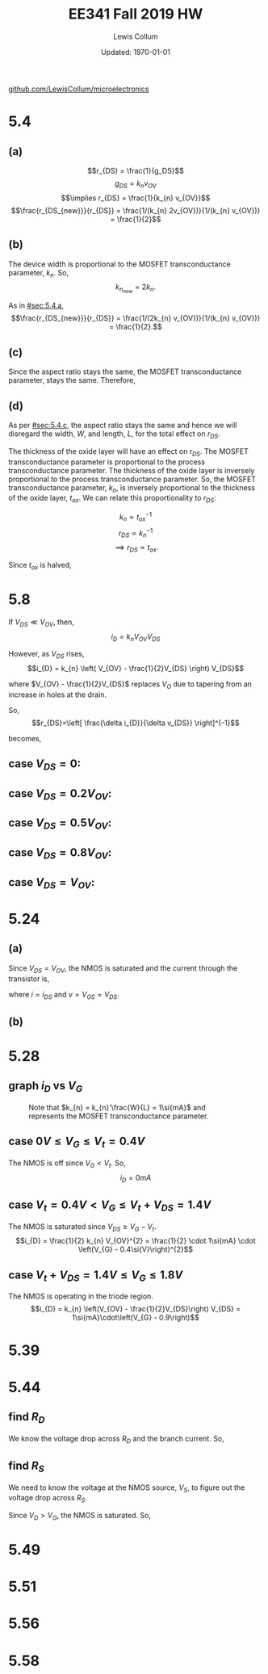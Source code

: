 #+latex_class_options: [fleqn]
#+latex_header: \usepackage{homework}

#+title: EE341 Fall 2019 HW \jobname
#+author: Lewis Collum
#+date: Updated: \today
[[https://github.com/LewisCollum/microelectronics][github.com/LewisCollum/microelectronics]]

* 5.4
  #+attr_latex: :width 0.3\linewidth
  [[./figure/5.4.png]]

** (a)
   :PROPERTIES:
   :CUSTOM_ID: sec:5.4.a
   :END:

   \[r_{DS} = \frac{1}{g_DS}\]
   \[g_{DS} = k_{n} v_{OV}\]
   \[\implies r_{DS} = \frac{1}{k_{n} v_{OV}}\]
   \[\frac{r_{DS_{new}}}{r_{DS}} = \frac{1/(k_{n} 2v_{OV})}{1/(k_{n} v_{OV})} = \frac{1}{2}\]
   
#+BEGIN_EXPORT latex
\boxed{\(r_{DS}\) is halved.}
#+END_EXPORT  

** (b)
   The device width is proportional to the MOSFET transconductance
   parameter, \(k_{n}\). So, \[k_{n_{new}} = 2k_{n}.\]
   
   As in [[#sec:5.4.a]], 
   \[\frac{r_{DS_{new}}}{r_{DS}} = \frac{1/(2k_{n} v_{OV})}{1/(k_{n} v_{OV})} = \frac{1}{2}.\]

#+BEGIN_EXPORT latex
\boxed{\(r_{DS}\) is halved.}
#+END_EXPORT

** (c)
   :PROPERTIES:
   :CUSTOM_ID: sec:5.4.c
   :END:
   Since the aspect ratio stays the same, the MOSFET transconductance
   parameter, stays the same. Therefore, 
   
#+BEGIN_EXPORT latex
\boxed{\(r_{DS}\) stays the same.}
#+END_EXPORT

** (d)
   As per [[#sec:5.4.c]], the aspect ratio stays the same and hence we will
   disregard the width, \(W\), and length, \(L\), for the total effect on
   \(r_{DS}\).

   The thickness of the oxide layer will have an effect on
   \(r_{DS}\). The MOSFET transconductance parameter is proportional to
   the process transconductance parameter. The thickness of the oxide
   layer is inversely proportional to the process transconductance
   parameter. So, the MOSFET transconductance parameter, \(k_{n}\), is
   inversely proportional to the thickness of the oxide layer,
   \(t_{ox}\). We can relate this proportionality to \(r_{DS}\):

   \[k_{n} \propto t_{ox}^{-1}\]
   \[r_{DS} \propto k_{n}^{-1}\]
   \[\implies r_{DS} \propto t_{ox}.\]

   Since \(t_{ox}\) is halved, 
#+BEGIN_EXPORT latex
\boxed{\(r_{DS}\) is halved.}
#+END_EXPORT

* 5.8
  #+attr_latex: :width 0.3\linewidth
  [[./figure/5.8.png]]
  
  If \(V_{DS} \ll V_{OV}\), then,
  \[i_{D} = k_{n} V_{OV} V_{DS}\]
  
  However, as \(V_{DS}\) rises,
  \[i_{D} = k_{n} \left( V_{OV} - \frac{1}{2}V_{DS} \right) V_{DS}\]

  where \(V_{OV} - \frac{1}{2}V_{DS}\) replaces \(V_{O}\) due to
  tapering from an increase in holes at the drain.
  
  So,
  \[r_{DS}=\left[ \frac{\delta i_{D}}{\delta v_{DS}} \right]^{-1}\]

  becomes,
#+BEGIN_EXPORT latex
\begin{align*}
  r_{DS}&=\left[ \frac{1}{\delta v_{DS}} \left( k_{n} \left( V_{OV} - \frac{1}{2}V_{DS} \right) V_{DS} \right)\right]^{-1} \\
  &=\left[ k_{n} \left( V_{OV}\frac{1}{\delta v_{DS}} V_{DS} - \frac{1}{2}\frac{1}{\delta v_{DS}} V_{DS}^{2} \right)\right]^{-1} \\
  &=\left[ k_{n} \left( V_{OV} - V_{DS} \right)\right]^{-1}
\end{align*}
#+END_EXPORT

** case \(V_{DS} = 0\):
#+BEGIN_EXPORT latex
\boxed{r_{DS} = \frac{1}{k_{n} V_{OV}}}
#+END_EXPORT

** case \(V_{DS} = 0.2V_{OV}\):
#+BEGIN_EXPORT latex
\boxed{r_{DS} = \frac{1}{k_{n} \cdot 0.8V_{OV}}}
#+END_EXPORT

** case \(V_{DS} = 0.5V_{OV}\):
#+BEGIN_EXPORT latex
\boxed{r_{DS} = \frac{1}{k_{n} \cdot 0.5V_{OV}}}
#+END_EXPORT

** case \(V_{DS} = 0.8V_{OV}\):
#+BEGIN_EXPORT latex
\boxed{r_{DS} = \frac{1}{k_{n} \cdot 0.2V_{OV}}}
#+END_EXPORT

** case \(V_{DS} = V_{OV}\):
#+BEGIN_EXPORT latex
\boxed{r_{DS} = \infty}
#+END_EXPORT

* 5.24
  #+attr_latex: :width 0.3\linewidth
  [[./figure/5.24.png]]

  #+attr_latex: :width 0.3\linewidth
  [[./figure/5.24_diagram.png]]

** (a)
   Since \(V_{DS} = V_{OV}\), the NMOS is saturated and the current
   through the transistor is, 
   #+BEGIN_EXPORT latex
   \[i = \frac{1}{2} k_{n} \left(v - \left| V_{t} \right| \right)^{2}\]
   #+END_EXPORT

   where \(i = i_{DS}\) and \(v = V_{GS} = V_{DS}\).
   
** (b)
   #+BEGIN_EXPORT latex
   \begin{align*}
     r &= \left[ \frac{\delta i}{\delta v} \right]^{-1} \\
     &= \frac{1}{2k'\frac{W}{L} \left(v - V_{t} \right)} \\
     &= \frac{1}{k_{n}' \frac{W}{L} V_{OV}}
   \end{align*}
   #+END_EXPORT  

* 5.28
  #+attr_latex: :width 0.3\linewidth
  [[./figure/5.28.png]]

** graph \(i_{D}\) vs \(V_{G}\)
   #+attr_latex: :width 0.4\linewidth :placement [H]
   #+caption: Note that \(k_{n} = k_{n}'\frac{W}{L} = 1\si{mA}\) and represents the MOSFET transconductance parameter.
   [[./figure/5.28_answer.png]]

** case \(0\si{V} \le V_{G} \le V_{t} = 0.4\si{V}\)
   The NMOS is off since \(V_{G} < V_{t}\). So,
   \[i_{D} = 0\si{mA}\]

** case \(V_{t}=0.4\si{V} < V_{G} \le V_{t}+V_{DS} = 1.4\si{V}\)
   The NMOS is saturated since \(V_{DS} \ge V_{G} - V_{t}\).
   \[i_{D} = \frac{1}{2} k_{n} V_{OV}^{2} = \frac{1}{2} \cdot 1\si{mA}
   \cdot \left(V_{G} - 0.4\si{V}\right)^{2}\]

** case \(V_{t}+V_{DS}=1.4\si{V} \le V_{G} \le 1.8\si{V}\)
   The NMOS is operating in the triode region.
   \[i_{D} = k_{n} \left(V_{OV} - \frac{1}{2}V_{DS}\right) V_{DS} =
   1\si{mA}\cdot\left(V_{G} - 0.9\right)\]

* 5.39
  #+attr_latex: :width 0.3\linewidth :placement [H]
  [[./figure/5.39.png]]
  #+BEGIN_EXPORT latex
  \[v_{GS} = -3\si{V}\]
  \[v_{SG} = 3\si{V}\]

  \[v_{DS} = -4\si{V}\]
  \[v_{SD} = 4\si{V}\]

  \[V_{t} = -0.8\si{V}\]
  \[V_{A} = -40\si{V}\]
  \[\lambda = \frac{1}{V_{A}} = -25\si{mV}\]

  \begin{align*}
    i_{D} &= \frac{1}{2} k_{p} (V_{GS}-V_{t})^{2} (1+\lambda v_{DS}) \\
    3\si{mA} &= \frac{1}{2} k_{p} (-3 + 0.8)^{2} (1 + .025 \cdot 4) \\
    \to k_{p} &= 1.13\si{mA/V^2}
  \end{align*}
  #+END_EXPORT
* 5.44
  #+attr_latex: :width 0.3\linewidth :placement [H]
  [[./figure/5.44.png]]
  #+attr_latex: :width 0.075\linewidth :placement [H]
  [[./figure/5.44_diagram.png]]

** find \(R_{D}\)
   We know the voltage drop across \(R_{D}\) and the branch
   current. So,
   #+BEGIN_EXPORT latex
   \[R_{D} = \frac{1\si{V} - 0.3\si{V}}{0.1\si{mA}} = \boxed{7\si{k\Omega}}\]
   #+END_EXPORT

** find \(R_{S}\)
   We need to know the voltage at the NMOS source, \(V_{S}\), to figure out the
   voltage drop across \(R_{S}\). 
   
   #+BEGIN_EXPORT latex
   \[k_{n}=\mu_{n}C_{OX}\frac{W}{L}=0.4\si{mA/V^2}\cdot\frac{5\si{\mu m}}{0.4\si{\mu m}} = 5\si{mA/V^2}\]
   #+END_EXPORT

   Since \(V_{D} > V_{G}\), the NMOS is saturated. So,
   #+BEGIN_EXPORT latex
   \[i_{D} = \frac{1}{2} k_{n} v_{OV}^{2}\]
   \[0.1\si{mA} = \frac{1}{2} \cdot 5\si{mA/V^2} \cdot v_{OV}^{2}\]
   \[v_{OV} = 0.2\si{V}\]

   \[V_{GS} = v_{OV} + V_{t} = 0.2 + 0.5 = 0.7\si{V}\]
   \[V_{S} = -0.7\si{V}\]

   \[R_{S} = \frac{V_{S} - (-1\si{V})}{i_{D}} = \frac{-0.7+1}{0.1\si{mA}}=\boxed{3\si{k\Omega}}\]
   #+END_EXPORT

* 5.49
  #+attr_latex: :width 0.3\linewidth :placement [H]
  [[./figure/5.49.png]]
  #+attr_latex: :width 0.075\linewidth :placement [H]
  [[./figure/5.49_diagram.png]]


* 5.51
* 5.56
* 5.58

